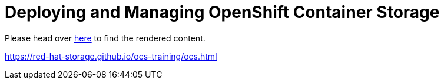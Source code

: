 = Deploying and Managing OpenShift Container Storage

Please head over link:https://red-hat-storage.github.io/ocs-training/ocs.html[here] to find the rendered content.

https://red-hat-storage.github.io/ocs-training/ocs.html
